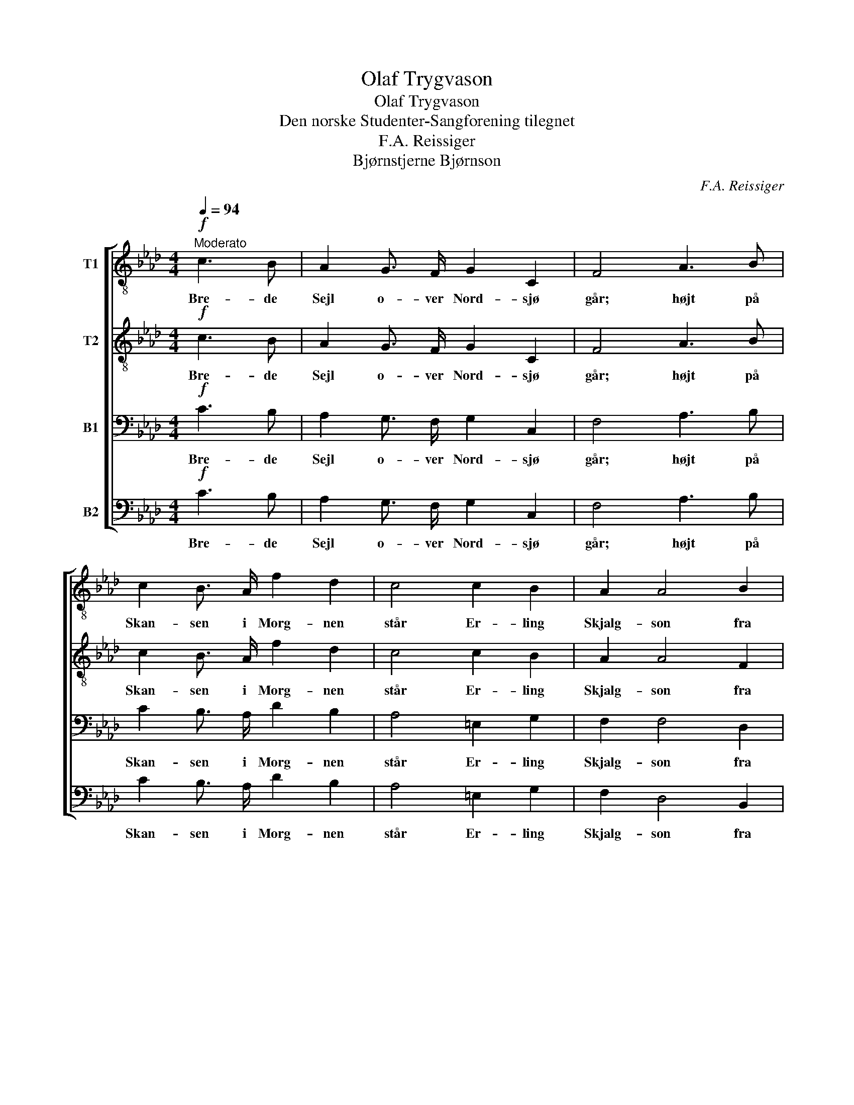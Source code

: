 X:1
T:Olaf Trygvason
T:Olaf Trygvason
T:Den norske Studenter-Sangforening tilegnet
T:F.A. Reissiger
T:Bjørnstjerne Bjørnson
C:F.A. Reissiger
Z:Bjørnstjerne Bjørnson
%%score [ 1 2 3 4 ]
L:1/8
Q:1/4=94
M:4/4
K:Ab
V:1 treble-8 nm="T1"
V:2 treble-8 nm="T2"
V:3 bass nm="B1"
V:4 bass nm="B2"
V:1
!f!"^Moderato" c3 B | A2 G3/2 F/ G2 C2 | F4 A3 B | c2 B3/2 A/ f2 d2 | c4 c2 B2 | A2 A4 B2 | %6
w: Bre- de|Sejl o- ver Nord- sjø|går; højt på|Skan- sen i Morg- nen|står Er- ling|Skjalg- son fra|
 G2 F4 z2 | z8 | z2!p! f3/2!<(! f/ f2 f2!<)! |!>(! _g6 f2!>)! | .e2 .d2 z2!pp! !>!d2- | %11
w: So- le,||spej- der o- ver|Hav mod|Dan- mark: "Kom-|
 d3/2 d/ d d!<(! d2 d2!<)! |!p!!>(! c3/2 =e/!>)! !fermata!e2 ||!mf! c3 B | A2 G3/2 F/ G2 C2 | %15
w: * mer ik- ke O- laf|Tryg- va- son?"|Seks og|fem- ti de Dra- ger|
 F4 A2!<(! A B | c2!<)! z!f! A f2 d2 | c2 c4!>(! B3/2 B/!>)! | A2!mf! z2!<(! !>!A4!<)! | %19
w: lå, Sej- le- ne|faldt, mod Dan- mark|så Sol- brænd- te|Mænd, da|
 !>!d2 !>!c2 z4 | z2 z!mf! f =e3/2 d/ c B | !>!A F!<(! d3/2 d/ d!<)! d"^poco ritenuto" d d | %22
w: steg det:|"Hvor bli- ver Or- men|Lan- ge? Kom- mer ik- ke O- laf|
!f! f3/2 =e/ !fermata!e2 ||!mf!"^a tempo" c3 B | A2 G3/2 F/ G2 C2 | F4 A3!<(! B | %26
w: Tryg- va- son?"|Men da|Sol i det an- det|Gry steg af|
 c2!<)! B3/2 A/!>(! f2 d2 | c2!>)! z2!<(! !>!c2 !>!c !>!c!<)! | !>!f6 !>!f2 | %29
w: Hav u- den Mast mod|Sky, Blev det som|Storm at|
!>(! !>!=e2 !>!c!>)! z z2 z2 | z2 z!f! c B A!<(! G A!<)! | !>!f !>!f z!mf! f =e!<(! f e f!<)! | %32
w: hø- re:|"Hvor bli- ver Or- men|Lan- ge? Hvor bli- ver Or- men|
!>(! a g!>)! z f =e!<(! f e f!<)! | !>!a !>!g z2!ff!"^poco accellerando" !>!b2 !>!a2 | %34
w: Lan- ge? Hvor bli- ver Or- men|Lan- ge? Kom- mer|
 !>!_g2 !>!f2 !>!f2 !>!f2 |"^ritenuto" !>!=e3/2 g/ g2 ||!pp!"^a tempo" c3 B | A2 G3/2 F/ G2 C2 | %38
w: ik- ke O- laf|Tryg- va- son?"|Stil- le,|stil- le i sam- me|
 F4 .A2 .B2 | .c2 z2 z2 E3/2 E/ |!<(! E4 =E4!<)! |!>(! F4!>)! !>!A4- | %42
w: Stund Al- le|stod; ti fra|Ha- vets|Bund skvul-|
 A2!<(! B c!<)! !>!d2!>(! c2!>)! | =B4 c2 z2 | z2!p! !>!A2-!>(! A3/2 G/!>)! F2 | %45
w: * ped som Suk om|Flå- den:|"Ta- * gen er|
!>(! =E2 F2!>)!!>(! E2 F2!>)! | z2!p! !>!A2-!>(! A3/2 G/!>)! F2 | =E2 F2!p!!<(! A4!<)! | %48
w: Or- men Lan- ge,|Fal- * den er|O- laf Tryg-|
 !fermata!A3/2"^ritenuto"!>(! G/!>)!!pp! !fermata!G2 || c3 B | A2 G3/2 F/ G2 C2 | F4 A3!<(! B | %52
w: * va- son."|Si- den|ef- ter i hun- dred|År nor- ske|
 c2!<)! B3/2 A/!>(! f2 d2!>)! | c4 !>!A4- | A2!<(! B c!<)! d2!>(! c2!>)! | =B4 c2 z2 | %56
w: Ski- be til Føl- ge|får, helst|_ dog i Må- ne-|næt- ter|
 z2!pp! !>!A2-!>(! A3/2 G/!>)! F2 |!>(! =E2!>)! F2!>(! E2!>)! F2 | %58
w: "Ta- * gen er|Or- men Lan- ge,|
 z2!pp! !>!A2-!>(! A3/2 G/!>)! F2 | =E2 F2!<(! z4!<)! |!p!!>(! c4-!>)!"^morendo" c7/2 c/ | %61
w: Fal- * den er|O- laf|Tryg- * va-|
 !fermata!c4 |] %62
w: son."|
V:2
!f! c3 B | A2 G3/2 F/ G2 C2 | F4 A3 B | c2 B3/2 A/ f2 d2 | c4 c2 B2 | A2 A4 F2 | =E2 F4 z2 | %7
w: Bre- de|Sejl o- ver Nord- sjø|går; højt på|Skan- sen i Morg- nen|står Er- ling|Skjalg- son fra|So- le,|
 z4 z2!p! c2- | c7/2!<(! c/ c2 c2!<)! |!>(! c6 d2!>)! | .=A2 .B2 z2!pp! !>!B2- | %11
w: spej-|* der o- ver|hav mod|Dan- mark: "Kom-|
 B3/2 B/ B B!<(! B2 B2!<)! |!p!!>(! G3/2 c/!>)! !fermata!c2 ||!mf! c3 B | A2 G3/2 F/ G2 C2 | %15
w: * mer ik- ke O- laf|Tryg- va- son?"|Seks og|fem- ti de Dra- ger|
 F4 A2!<(! A B | c2!<)! z!f! A f2 d2 | c2 c4!>(! B3/2 B/!>)! | A2!mf! z2!<(! !>!F4!<)! | %19
w: lå, Sej- le- ne|faldt, mod Dan- mark|så Sol- brænd- te|Mænd, da|
 !>!G2 !>!G2 z4 | z!mf! d c =B c3/2 _B/ G =E | !>!F F!<(! B3/2 B/ B!<)! B B B | %22
w: steg det:|"Hvor bli- ver Or- men, Or- men|Lan- ge? Kom- mer ik- ke O- laf|
!f! d3/2 c/ !fermata!c2 ||!mf! c3 B | A2 G3/2 F/ G2 C2 | F4 A3!<(! B | c2!<)! B3/2 A/!>(! f2 d2 | %27
w: Tryg- va- son?"|Men da|Sol i det an- det|Gry steg af|Hav u- den Mast mod|
 c2!>)! z2!<(! !>!c2 !>!c !>!B!<)! | !>!A2 !>!=A2 !>!B2 !>!=B2 |!>(! !>!c2 !>!G!>)! z z2 z2 | %30
w: Sky, Blev det som|Storm som Storm at|hø- re:|
 z2 z!f! A G F!<(! =E F!<)! | !>!d !>!d!mf! d6- | d2 d6- | d2 z2!ff! !>!=e2 !>!f2 | %34
w: "Hvor bli- ver Or- men|Lan- ge? Hvor?|_ Hvor?|_ Kom- mer|
 !>!d2 !>!d2 !>!c2 !>!=B2 | !>!c3/2 =e/ e2 ||!pp! c3 B | A2 G3/2 F/ G2 C2 | F4 .A2 .B2 | %39
w: ik- ke O- laf|Tryg- va- son?"|Stil- le,|stil- le i sam- me|Stund Al- le|
 .c2 z2 z2 E3/2 E/ |!<(! E4 =E4!<)! |!>(! F4!>)! !>!A4- | A2!<(! A A!<)! !>!A2!>(! A2!>)! | %43
w: stod; ti fra|Ha- vets|Bund skvul-|* ped som Suk om|
 (!>!A2 G2) G2 z2 | z2!p! !>!F2-!>(! F3/2 =E/!>)! F2 |!>(! =E2 F2!>)!!>(! E2 F2!>)! | %46
w: Flå- * den:|"Ta- * gen er|Or- men Lan- ge,|
 z2!p! !>!F2-!>(! F3/2 =E/!>)! F2 | =E2 F2!p!!<(! F4!<)! | %48
w: Fal- * den er|O- laf Tryg-|
 !fermata!F3/2!>(! =E/!>)!!pp! !fermata!E2 || c3 B | A2 G3/2 F/ G2 C2 | F4 A3!<(! B | %52
w: * va- son."|Si- den|ef- ter i hun- dred|År nor- ske|
 c2!<)! B3/2 A/!>(! f2 d2!>)! | c4 !>!A4- | A2!<(! A A!<)! A2!>(! A2!>)! | (!>!A2 G2) G2 z2 | %56
w: Ski- be til Føl- ge|får, helst|_ dog i Må- ne-|næt- * ter|
 z2!pp! !>!F2-!>(! F3/2 =E/!>)! F2 |!>(! =E2!>)! F2!>(! E2!>)! F2 | %58
w: "Ta- * gen er|Or- men Lan- ge,|
 z2!pp! !>!F2-!>(! F3/2 =E/!>)! F2 | =E2 F2!<(! (A4!<)! |!p!!>(! G4-)!>)! G7/2 A/ | !fermata!A4 |] %62
w: Fal- * den er|O- laf Tryg-|* * va-|son."|
V:3
!f! C3 B, | A,2 G,3/2 F,/ G,2 C,2 | F,4 A,3 B, | C2 B,3/2 A,/ D2 B,2 | A,4 =E,2 G,2 | F,2 F,4 D,2 | %6
w: Bre- de|Sejl o- ver Nord- sjø|går; højt på|Skan- sen i Morg- nen|står Er- ling|Skjalg- son fra|
 C,2 F,4 z2 | z2!p! A,6- | A,7/2!<(! A,/ A,2 A,2!<)! |!>(! =A,6 B,2!>)! | .F,2 .F,2 z4 | %11
w: So- le,|spej-|* der o- ver|hav mod|Dan- mark:|
!pp! !>!_G,3/2 F,/ =E, F,!<(! F,2 F,2!<)! |!p!!>(! =E,3/2 G,/!>)! !fermata!G,2 ||!mf! C3 B, | %14
w: "Kom- mer ik- ke O- laf|Tryg- va- son?"|Seks og|
 A,2 G,3/2 F,/ G,2 C,2 | F,4 F,2!<(! F, G, | A,2!<)! z!f! F, D2 B,2 | A,2 =E,4!>(! G,3/2 G,/!>)! | %18
w: fem- ti de Dra- ger|lå, Sej- le- ne|faldt, mod Dan- mark|så Sol- brænd- te|
 F,2!mf! z2!<(! !>!F,4!<)! | !>!F,2 !>!=E,2 z!mf! A, G, A, | B,3/2 A,/ G, F, G,3/2 F,/ =E, G, | %21
w: Mænd, da|steg det: "Hvor bli- ver|Or- men Lan- ge? Or- men, Or- men|
 !>!F, F,!<(! F,3/2 F,/ _G,!<)! F, =E, F, |!f! B,3/2 G,/ !fermata!G,2 ||!mf! C3 B, | %24
w: Lan- ge? Kom- mer ik- ke O- laf|Tryg- va- son?"|Men da|
 A,2 G,3/2 F,/ G,2 C,2 | F,4 A,3!<(! B, | C2!<)! B,3/2 A,/!>(! D2 B,2 | %27
w: Sol i det an- det|Gry steg af|Hav u- den Mast mod|
 A,2!>)! z2!<(! !>!C2 !>!A, !>!G,!<)! | !>!F,6 !>!F,2 | %29
w: Sky, Blev det som|Storm at|
!>(! !>!G,2 !>!=E,!>)! z z!f! G, F,!<(! =E, | A,!<)! C D C z4 | z!mf! D, F, B, B,2 B,2 | %32
w: hø- re: "Hvor bli- ver|Or- men Lan- ge?|Hvor bli- ver Or- men|
 B, B, B,6- | B,2!ff! !>!D4 !>!C2 | !>!B,2 !>!A,2 !>!A,2 !>!F,2 | !>!G,3/2 C/ C2 ||!pp! C3 B, | %37
w: Lan- ge? Hvor?|_ Kom- mer|ik- ke O- laf|Tryg- va- son?"|Stil- le,|
 A,2 G,3/2 F,/ G,2 C,2 | F,4 .F,2 .D,2 | .E,2 z2 z2 E,3/2 E,/ |!<(! E,4 =E,4!<)! |!>(! F,4!>)! z4 | %42
w: stil- le i sam- me|Stund Al- le|stod; ti fra|Ha- vets|Bund|
 !>!F,2!<(! F, F,!<)! !>!F,2!>(! F,2!>)! | F,4 =E,2 z2 | z2!p! !>!C,2-!>(! C,3/2 C,/!>)! C,2 | %45
w: skvul- ped som Suk om|Flå- den:|"Ta- * gen er|
!>(! D,2 C,2!>)!!>(! D,2 C,2!>)! | z2!p! !>!C,2-!>(! C,3/2 C,/!>)! C,2 | D,2 C,2!p!!<(! =D,4!<)! | %48
w: Or- men Lan- ge,|Fal- * den er|O- laf Tryg-|
 !fermata!=D,3/2!>(! C,/!>)!!pp! !fermata!C,2 || C3 B, | A,2 G,3/2 F,/ G,2 C,2 | F,4 A,3!<(! B, | %52
w: * va- son."|Si- den|ef- ter i hun- dred|År nor- ske|
 C2!<)! B,3/2 A,/!>(! D2 B,2!>)! | A,4 z4 | !>!F,2!<(! F, F,!<)! F,2!>(! F,2!>)! | F,4 =E,2 z2 | %56
w: Ski- be til Føl- ge|får,|helst dog i Må- ne-|næt- ter|
 z2!pp! !>!C,2-!>(! C,3/2 C,/!>)! C,2 |!>(! D,2!>)! C,2!>(! D,2!>)! C,2 | %58
w: "Ta- * gen er|Or- men Lan- ge,|
 z2!pp! !>!C,2-!>(! C,3/2 C,/!>)! C,2 | D,2 C,2!<(! F,4-!<)! |!p!!>(! (F,4!>)! =E,7/2) F,/ | %61
w: Fal- * den er|O- laf Tryg-|* * va-|
 !fermata!F,4 |] %62
w: son."|
V:4
!f! C3 B, | A,2 G,3/2 F,/ G,2 C,2 | F,4 A,3 B, | C2 B,3/2 A,/ D2 B,2 | A,4 =E,2 G,2 | %5
w: Bre- de|Sejl o- ver Nord- sjø|går; højt på|Skan- sen i Morg- nen|står Er- ling|
 F,2 D,4 B,,2 | C,2 F,,4!p! F,2- | F,8- | F,7/2!<(! F,/ F,2 F,2!<)! |!>(! E,6 D,2!>)! | %10
w: Skjalg- son fra|So- le, spej-||* der o- ver|hav mod|
 .C,2 .B,,2 z4 |!pp! !>!_G,3/2 F,/ =E, F,!<(! D,2 B,,2!<)! |!p!!>(! C,3/2 C,/!>)! !fermata!C,2 || %13
w: Dan- mark:|"Kom- mer ik- ke O- laf|Tryg- va- son?"|
!mf! C3 B, | A,2 G,3/2 F,/ G,2 C,2 | F,4 F,2!<(! F, G, | A,2!<)! z!f! F, D2 B,2 | %17
w: Seks og|fem- ti de Dra- ger|lå, Sej- le- ne|faldt, mod Dan- mark|
 A,2 =E,4!>(! G,3/2 G,/!>)! | F,2!mf! z2!<(! !>!D,4!<)! | !>!B,,2 !>!C,2 z!mf! F, =E, F, | %20
w: så Sol- brænd- te|Mænd, da|steg det: "Hvor bli- ver|
 G,3/2 F,/ =E, D, C,3/2 C,/ C, C, | !>!D, D,!<(! B,,3/2 B,,/ B,,!<)! B,, B,, B,, | %22
w: Or- men Lan- ge? Or- men, Or- men|Lan- ge? Kom- mer ik- ke O- laf|
!f! G,,3/2 C,/ !fermata!C,2 ||!mf! C3 B, | A,2 G,3/2 F,/ G,2 C,2 | F,4 A,3!<(! B, | %26
w: Tryg- va- son?"|Men da|Sol i det an- det|Gry steg af|
 C2!<)! B,3/2 A,/!>(! D2 B,2 | A,2!>)! z2!<(! !>!C,2 !>!C, !>!C,!<)! | !>!D,6 !>!D,2 | %29
w: Hav u- den Mast mod|Sky, Blev det som|Storm at|
!>(! !>!C,2 !>!C,!>)!!f! G, F, =E, D,!<(! C, | F,!<)! A, z2 z4 | %31
w: hø- re: "Hvor bli- ver Or- men|Lan- ge?|
 z!mf! B,, D, F, G,!<(! F, G, F,!<)! |!>(! =E, E,!>)! z F, G,!<(! F, G, F,!<)! | %33
w: Hvor bli- ver Or- men, Or- men|Lan- ge? Hvor bli- ver Or- men|
 !>!=E, !>!E, z2!ff! !>!G,2 !>!F,2 | !>!B,,2 !>!=B,,2 !>!C,2 !>!D,2 | !>!C,3/2 C/ C2 ||!pp! C3 B, | %37
w: Lan- ge? Kom- mer|ik- ke O- laf|Tryg- va- son?"|Stil- le,|
 A,2 G,3/2 F,/ G,2 C,2 | F,4 .D,2 .B,,2 | .A,,2 z2 z2 E,3/2 E,/ |!<(! E,4 =E,4!<)! | %41
w: stil- le i sam- me|Stund Al- le|stod; ti fra|Ha- vets|
!>(! F,4!>)! z4 | !>!D,2!<(! D, C,!<)! !>!B,,2!>(! C,2!>)! | D,4 C,2 z2 | %44
w: Bund|skvul- ped som Suk om|Flå- den:|
!mf! !>!F,,4-!>(! F,,3/2 G,,/!>)! A,,2 |!>(! B,,2 A,,2!>)!!>(! B,,2 A,,2!>)! | %46
w: "Ta- * gen er|Or- men Lan- ge,|
!mf! !>!F,,4-!>(! F,,3/2 G,,/!>)! A,,2 | B,,2 A,,2!p!!<(! =B,,4!<)! | %48
w: Fal- * den er|O- laf Tryg-|
 !fermata!=B,,3/2!>(! C,/!>)!!pp! !fermata!C,2 || C3 B, | A,2 G,3/2 F,/ G,2 C,2 | F,4 A,3!<(! B, | %52
w: * va- son."|Si- den|ef- ter i hun- dred|År nor- ske|
 C2!<)! B,3/2 A,/!>(! D2 B,2!>)! | A,4 z4 | !>!F,E,!<(! D, C,!<)! B,,2!>(! C,2!>)! | D,4 C,2 z2 | %56
w: Ski- be til Føl- ge|får,|helst _ dog i Må- ne-|næt- ter|
!p! !>!F,,4-!>(! F,,3/2 G,,/!>)! A,,2 |!>(! B,,2!>)! A,,2!>(! B,,2!>)! A,,2 | %58
w: "Ta- * gen er|Or- men Lan- ge,|
!p! !>!F,,4-!>(! F,,3/2 G,,/!>)! A,,2 | B,,2 A,,2!pp!!<(! C,4-!<)! |!p!!>(! C,4-!>)! C,7/2 F,,/ | %61
w: Fal- * den er|O- laf Tryg-|* * va-|
 !fermata!F,,4 |] %62
w: son."|

